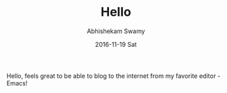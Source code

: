 #+TITLE:       Hello
#+AUTHOR:      Abhishekam Swamy
#+EMAIL:       abhishekamswamy@framesinmylife.com
#+DATE:        2016-11-19 Sat
#+URI:         /blog/%y/%m/%d/hello
#+KEYWORDS:    junk
#+TAGS:        junk
#+LANGUAGE:    en
#+OPTIONS:     H:3 num:nil toc:nil \n:nil ::t |:t ^:nil -:nil f:t *:t <:t
#+DESCRIPTION: Trying to use emacs and org to blog

Hello, feels great to be able to blog to the internet from my favorite editor - Emacs!
